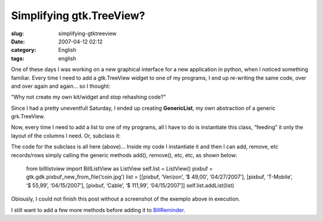 Simplifying gtk.TreeView?
#########################
:slug: simplifying-gtktreeview
:date: 2007-04-12 02:12
:category: English
:tags: english

One of these days I was working on a new graphical interface for a new
application in python, when I noticed something familiar. Every time I
need to add a gtk.TreeView widget to one of my programs, I end up
re-writing the same code, over and over again and again… so I thought:

"Why not create my own kit/widget and stop rehashing code?"

Since I had a pretty uneventfull Saturday, I ended up creating
**GenericList**, my own abstraction of a generic grk.TreeView.

|A very generic gtk.TreeView base class|

Now, every time I need to add a list to one of my programs, all I have
to do is instantiate this class, “feeding” it only the layout of the
columns I need. Or, subclass it:

|Subclassing the generic list|

The code for the subclass is all here (above)… Inside my code I
instantiate it and then I can add, remove, etc records/rows simply
calling the generic methods add(), remove(), etc, etc, as shown below:

    from billlistview import BillListView as ListView self.list =
    ListView() pixbuf = gtk.gdk.pixbuf\_new\_from\_file(‘coin.jpg’) list
    = [[pixbuf, ‘Verizon’, ‘$ 49,00’, ‘04/27/2007’], [pixbuf,
    ‘T-Mobile’, ‘$ 55,99’, ‘04/15/2007’], [pixbuf, ‘Cable’, ‘$ 111,99’,
    ‘04/15/2007’]] self.list.addList(list)

|A little test application|

Obiously, I could not finish this post without a screenshot of the
exemplo above in execution.

|A sample demo|

I still want to add a few more methods before adding it to
`BillReminder <http://billreminder.sourceforge.net/>`__.

.. |A very generic gtk.TreeView base class| image:: http://farm1.static.flickr.com/252/456015767_28555b03d4.jpg
   :target: http://www.flickr.com/photos/25563799@N00/456015767/
.. |Subclassing the generic list| image:: http://farm1.static.flickr.com/252/456015819_4d8b64dd30.jpg
   :target: http://www.flickr.com/photos/25563799@N00/456015819/
.. |A little test application| image:: http://farm1.static.flickr.com/245/456016226_d409606743.jpg
   :target: http://www.flickr.com/photos/25563799@N00/456016226/
.. |A sample demo| image:: http://farm1.static.flickr.com/178/456016228_e7c4899286_o.png
   :target: http://www.flickr.com/photos/25563799@N00/456016228/
